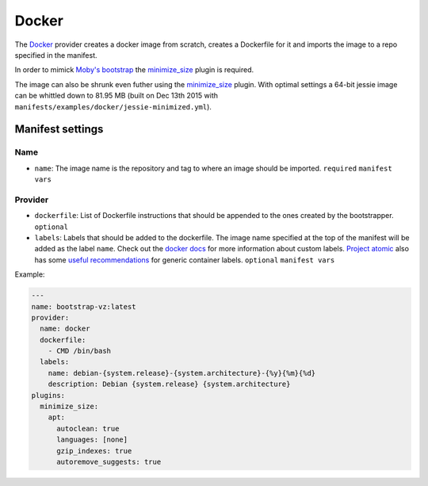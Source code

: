 Docker
======

The `Docker <https://www.docker.com/>`__ provider creates a docker image
from scratch, creates a Dockerfile for it and imports the image to a repo
specified in the manifest.

In order to mimick `Moby's bootstrap <https://github.com/moby/moby/blob/e2e5d4bc9da5ba17bb2822909611f8300fdd80f0/contrib/mkimage/debootstrap>`__
the `minimize_size <../../plugins/minimize_size>`__ plugin is required.

The image can also be shrunk even futher using the 
`minimize_size <../../plugins/minimize_size>`__ plugin.
With optimal settings a 64-bit jessie image can be whittled down to 81.95 MB
(built on Dec 13th 2015 with ``manifests/examples/docker/jessie-minimized.yml``).


Manifest settings
-----------------

Name
~~~~

-  ``name``: The image name is the repository and tag to where an
   image should be imported.
   ``required``
   ``manifest vars``


Provider
~~~~~~~~

-  ``dockerfile``: List of Dockerfile instructions that should be appended to
   the ones created by the bootstrapper.
   ``optional``

-  ``labels``: Labels that should be added to the dockerfile.
   The image name specified at the top of the manifest
   will be added as the label ``name``.
   Check out the `docker docs <https://docs.docker.com/engine/userguide/labels-custom-metadata/>`__
   for more information about custom labels.
   `Project atomic <http://www.projectatomic.io/>`__
   also has some `useful recommendations <https://github.com/projectatomic/ContainerApplicationGenericLabels>`__
   for generic container labels.
   ``optional``
   ``manifest vars``

Example:

.. code-block:: yaml

    ---
    name: bootstrap-vz:latest
    provider:
      name: docker
      dockerfile:
        - CMD /bin/bash
      labels:
        name: debian-{system.release}-{system.architecture}-{%y}{%m}{%d}
        description: Debian {system.release} {system.architecture}
    plugins:
      minimize_size:
        apt:
          autoclean: true
          languages: [none]
          gzip_indexes: true
          autoremove_suggests: true
